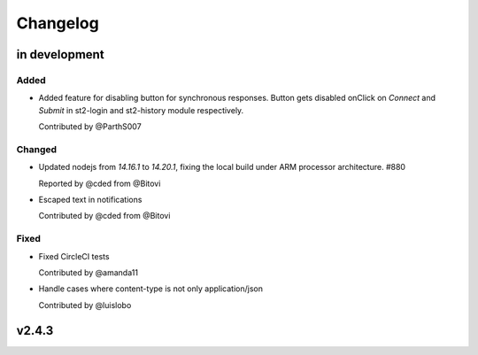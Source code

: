 Changelog
========================================================================

in development
--------------


Added
~~~~~
* Added feature for disabling button for synchronous responses. Button gets disabled onClick on `Connect` and `Submit` in st2-login and st2-history module respectively.

  Contributed by @ParthS007

Changed
~~~~~~~
* Updated nodejs from `14.16.1` to `14.20.1`, fixing the local build under ARM processor architecture. #880
    
  Reported by @cded from @Bitovi

* Escaped text in notifications

  Contributed by @cded from @Bitovi

Fixed
~~~~~
* Fixed CircleCI tests

  Contributed by @amanda11

* Handle cases where content-type is not only application/json

  Contributed by @luislobo


v2.4.3
------
